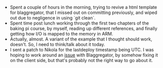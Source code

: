 #+BEGIN_COMMENT
.. title: Hacker School, 2014-08-05
.. slug: hacker-school-2014-08-05
.. date: 2014-08-05 23:44:33 UTC-04:00
.. tags: hackerschool, nikola, raspberry-pi
.. link:
.. description:
.. type: text
.. category: hackerschool-checkins
#+END_COMMENT


- Spent a couple of hours in the morning, trying to revive a html template for
  blaggregator, that I missed out on committing previously, and wiped out due
  to negligence in using `git clean`.
- Spent time post lunch working through the first two chapters of the baking pi
  course, by myself, reading up different references, and finally getting how
  I/O is mapped to the memory in ARM.
- Actually, almost.  A variant of the example that I thought should work,
  doesn't.  So, I need to think/talk about it today.
- I sent a patch to Nikola for the lastdeploy timestamp being UTC.  I was
  hoping to work around an [[https://github.com/sursh/blaggregator/issues/56][issue]] with Blaggregator, by somehow fixing it on the
  client side, but that's probably not the right way to go about it.
